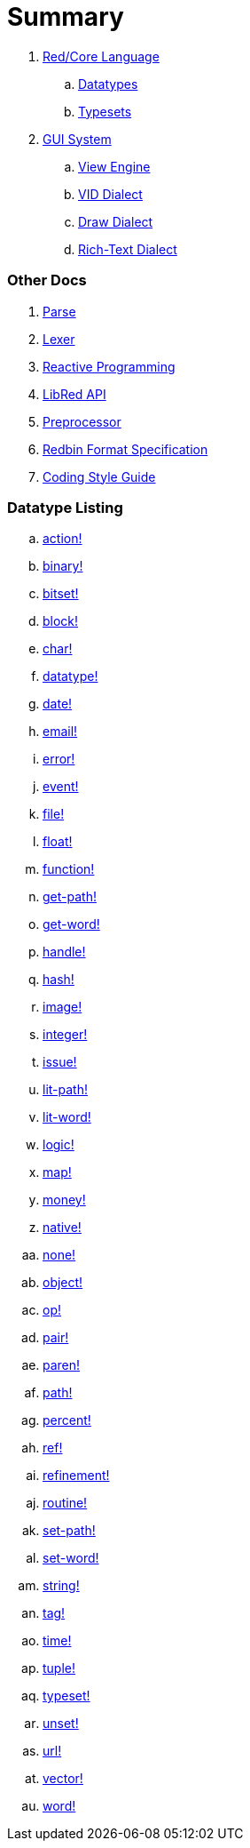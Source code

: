 = Summary

. link:README.adoc[Red/Core Language]
.. link:datatypes.adoc[Datatypes]
.. link:typesets.adoc[Typesets]

.  link:gui.adoc[GUI System]
.. link:view.adoc[View Engine]
.. link:vid.adoc[VID Dialect]
.. link:draw.adoc[Draw Dialect]
.. link:rtd.adoc[Rich-Text Dialect]

### Other Docs

. link:parse.adoc[Parse]
. link:lexer.adoc[Lexer]
. link:reactivity.adoc[Reactive Programming]
. link:libred.adoc[LibRed API]
. link:preprocessor.adoc[Preprocessor]
. link:redbin.adoc[Redbin Format Specification]
. link:style-guide.adoc[Coding Style Guide]


### Datatype Listing

.. link:datatypes/action.adoc[action!]
.. link:datatypes/binary.adoc[binary!]
.. link:datatypes/bitset.adoc[bitset!]
.. link:datatypes/block.adoc[block!]
.. link:datatypes/char.adoc[char!]
.. link:datatypes/datatype.adoc[datatype!]
.. link:datatypes/date.adoc[date!]
.. link:datatypes/email.adoc[email!]
.. link:datatypes/error.adoc[error!]
.. link:datatypes/event.adoc[event!]
.. link:datatypes/file.adoc[file!]
.. link:datatypes/float.adoc[float!]
.. link:datatypes/function.adoc[function!]
.. link:datatypes/get-path.adoc[get-path!]
.. link:datatypes/get-word.adoc[get-word!]
.. link:datatypes/handle.adoc[handle!]
.. link:datatypes/hash.adoc[hash!]
.. link:datatypes/image.adoc[image!]
.. link:datatypes/integer.adoc[integer!]
.. link:datatypes/issue.adoc[issue!]
.. link:datatypes/lit-path.adoc[lit-path!]
.. link:datatypes/lit-word.adoc[lit-word!]
.. link:datatypes/logic.adoc[logic!]
.. link:datatypes/map.adoc[map!]
.. link:datatypes/money.adoc[money!]
.. link:datatypes/native.adoc[native!]
.. link:datatypes/none.adoc[none!]
.. link:datatypes/object.adoc[object!]
.. link:datatypes/op.adoc[op!]
.. link:datatypes/pair.adoc[pair!]
.. link:datatypes/paren.adoc[paren!]
.. link:datatypes/path.adoc[path!]
.. link:datatypes/percent.adoc[percent!]
.. link:datatypes/ref.adoc[ref!]
.. link:datatypes/refinement.adoc[refinement!]
.. link:datatypes/routine.adoc[routine!]
.. link:datatypes/set-path.adoc[set-path!]
.. link:datatypes/set-word.adoc[set-word!]
.. link:datatypes/string.adoc[string!]
.. link:datatypes/tag.adoc[tag!]
.. link:datatypes/time.adoc[time!]
.. link:datatypes/tuple.adoc[tuple!]
.. link:datatypes/typeset.adoc[typeset!]
.. link:datatypes/unset.adoc[unset!]
.. link:datatypes/url.adoc[url!]
.. link:datatypes/vector.adoc[vector!]
.. link:datatypes/word.adoc[word!]

